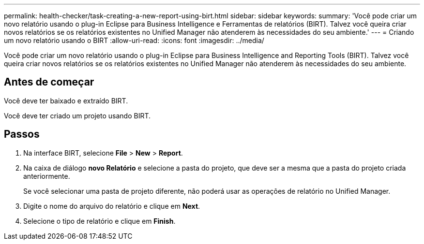 ---
permalink: health-checker/task-creating-a-new-report-using-birt.html 
sidebar: sidebar 
keywords:  
summary: 'Você pode criar um novo relatório usando o plug-in Eclipse para Business Intelligence e Ferramentas de relatórios (BIRT). Talvez você queira criar novos relatórios se os relatórios existentes no Unified Manager não atenderem às necessidades do seu ambiente.' 
---
= Criando um novo relatório usando o BIRT
:allow-uri-read: 
:icons: font
:imagesdir: ../media/


[role="lead"]
Você pode criar um novo relatório usando o plug-in Eclipse para Business Intelligence and Reporting Tools (BIRT). Talvez você queira criar novos relatórios se os relatórios existentes no Unified Manager não atenderem às necessidades do seu ambiente.



== Antes de começar

Você deve ter baixado e extraído BIRT.

Você deve ter criado um projeto usando BIRT.



== Passos

. Na interface BIRT, selecione *File* > *New* > *Report*.
. Na caixa de diálogo *novo Relatório* e selecione a pasta do projeto, que deve ser a mesma que a pasta do projeto criada anteriormente.
+
Se você selecionar uma pasta de projeto diferente, não poderá usar as operações de relatório no Unified Manager.

. Digite o nome do arquivo do relatório e clique em *Next*.
. Selecione o tipo de relatório e clique em *Finish*.

